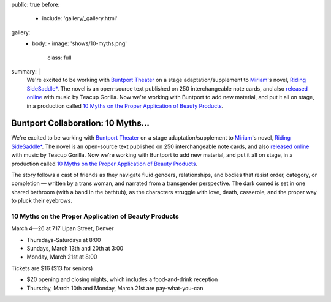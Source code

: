 public: true
before:
  - include: 'gallery/_gallery.html'
gallery:
  - body:
    - image: 'shows/10-myths.png'
      class: full
summary: |
  We're excited to be working with `Buntport Theater`_
  on a stage adaptation/supplement to `Miriam`_'s novel,
  `Riding SideSaddle*`_.
  The novel is an open-source text
  published on 250 interchangeable note cards,
  and also `released online`_ with music by Teacup Gorilla.
  Now we're working with Buntport to add new material,
  and put it all on stage,
  in a production called
  `10 Myths on the Proper Application of Beauty Products`_.

  .. _Buntport Theater: http://buntport.com
  .. _Miriam: http://miriamsuzanne.com
  .. _`Riding SideSaddle*`: http://ridingsidesaddle.com
  .. _released online: http://oddbooksapp.com/book/ridingsidesaddle
  .. _10 Myths on the Proper Application of Beauty Products: http://buntport.com/archive/archive.htm


Buntport Collaboration: 10 Myths...
===================================

We're excited to be working with `Buntport Theater`_
on a stage adaptation/supplement to `Miriam`_'s novel,
`Riding SideSaddle*`_.
The novel is an open-source text
published on 250 interchangeable note cards,
and also `released online`_ with music by Teacup Gorilla.
Now we're working with Buntport to add new material,
and put it all on stage,
in a production called
`10 Myths on the Proper Application of Beauty Products`_.

The story follows a cast of friends as they navigate fluid genders,
relationships, and bodies that resist order, category, or completion —
written by a trans woman, and narrated from a transgender perspective.
The dark comed is set in one shared bathroom
(with a band in the bathtub),
as the characters struggle with love,
death, casserole, and the proper way to pluck their eyebrows.


10 Myths on the Proper Application of Beauty Products
-----------------------------------------------------
March 4—26 at 717 Lipan Street, Denver

- Thursdays-Saturdays at 8:00
- Sundays, March 13th and 20th at 3:00
- Monday, March 21st at 8:00

Tickets are $16 ($13 for seniors)

- $20 opening and closing nights, which includes a food-and-drink reception
- Thursday, March 10th and Monday, March 21st are pay-what-you-can


.. _Buntport Theater: http://buntport.com
.. _Miriam: http://miriamsuzanne.com
.. _`Riding SideSaddle*`: http://ridingsidesaddle.com
.. _released online: http://oddbooksapp.com/book/ridingsidesaddle
.. _10 Myths on the Proper Application of Beauty Products: http://buntport.com/archive/archive.htm
